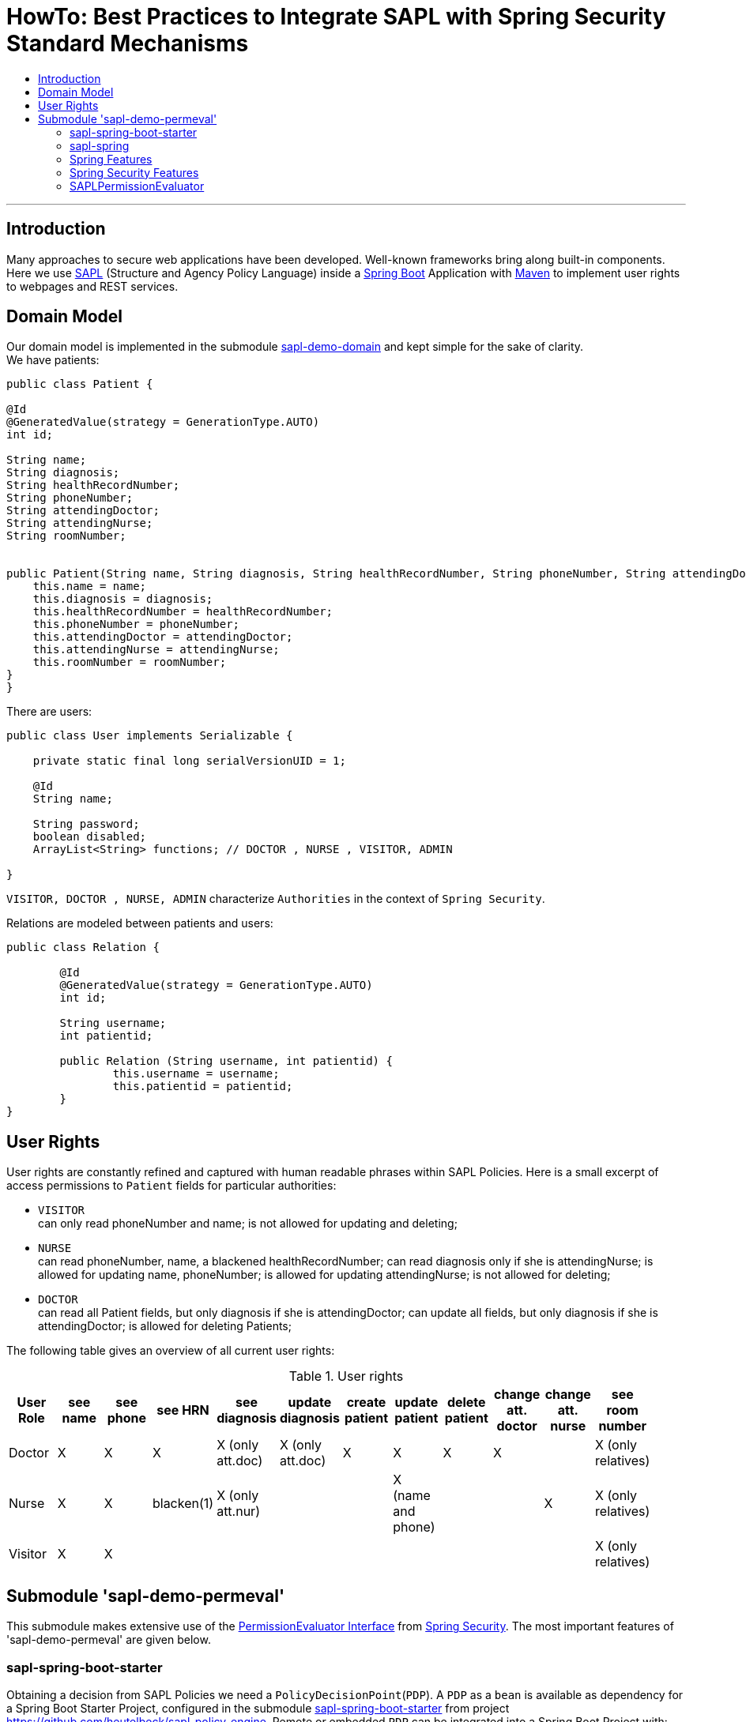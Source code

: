 = HowTo: Best Practices to Integrate SAPL with Spring Security Standard Mechanisms
:toc:
:toc-title:
:linkattrs:



***

== Introduction

Many approaches to secure web applications have been developed. Well-known frameworks
bring along built-in components. Here we use https://github.com/heutelbeck/sapl-policy-engine/blob/master/sapl-documentation/src/asciidoc/sapl-reference.adoc[SAPL] (Structure and Agency Policy Language)
inside a https://projects.spring.io/spring-boot/[Spring Boot] Application with https://maven.apache.org/[Maven] to implement user rights
to webpages and REST services.

== Domain Model

Our domain model is implemented in the submodule https://github.com/heutelbeck/sapl-demos/tree/master/sapl-demo-domain[sapl-demo-domain]
and kept simple for the sake of clarity. +
We have patients:

```java

public class Patient {

@Id
@GeneratedValue(strategy = GenerationType.AUTO)
int id;

String name;
String diagnosis;
String healthRecordNumber;
String phoneNumber;
String attendingDoctor;
String attendingNurse;
String roomNumber;


public Patient(String name, String diagnosis, String healthRecordNumber, String phoneNumber, String attendingDoctor, String attendingNurse, String roomNumber) {
    this.name = name;
    this.diagnosis = diagnosis;
    this.healthRecordNumber = healthRecordNumber;
    this.phoneNumber = phoneNumber;
    this.attendingDoctor = attendingDoctor;
    this.attendingNurse = attendingNurse;
    this.roomNumber = roomNumber;
}
}

```
There are users:

```java
public class User implements Serializable {

    private static final long serialVersionUID = 1;

    @Id
    String name;

    String password;
    boolean disabled;
    ArrayList<String> functions; // DOCTOR , NURSE , VISITOR, ADMIN

}
```
`VISITOR, DOCTOR , NURSE, ADMIN` characterize `Authorities` in the context of `Spring Security`.



Relations are modeled between patients and users:

```java
public class Relation {

	@Id
	@GeneratedValue(strategy = GenerationType.AUTO)
	int id;

	String username;
	int patientid;

	public Relation (String username, int patientid) {
		this.username = username;
		this.patientid = patientid;
	}
}

```

== User Rights

User rights are constantly refined and captured with human readable phrases within SAPL Policies.
Here is a small excerpt of access permissions to `Patient` fields  for  particular authorities:

- `VISITOR` +
can only read phoneNumber and name; is not allowed for  updating and deleting;
- `NURSE` +
can read phoneNumber, name, a blackened  healthRecordNumber; can read diagnosis only if she is attendingNurse;
is allowed for updating name, phoneNumber;
is allowed for updating attendingNurse; is not allowed for deleting;
- `DOCTOR` +
 can read all Patient fields, but only diagnosis if she is attendingDoctor;
 can update all fields, but only diagnosis if she is attendingDoctor; is allowed for deleting Patients;

The following table gives an overview of all current user rights:

.User rights
[frame="topbot",options="header"]
|=============================================================================================================================================================
|User Role| see name|see phone|see HRN   |see diagnosis   |update diagnosis|create patient|update patient    |delete patient|change att. doctor|change att. nurse|see room number    |
|Doctor   |    X    |     X   |   X      |X (only att.doc)|X (only att.doc)|       X      |        X         |      X       |         X        |                 | X (only relatives)|
|Nurse    |    X    |     X   |blacken(1)|X (only att.nur)|                |              |X (name and phone)|              |                  |         X       | X (only relatives)|
|Visitor  |    X    |     X   |          |                |                |              |                  |              |                  |                 | X (only relatives)|
|=============================================================================================================================================================

== Submodule 'sapl-demo-permeval'

This submodule  makes extensive use of the https://docs.spring.io/spring-security/site/docs/5.0.2.BUILD-SNAPSHOT/reference/htmlsingle/#el-permission-evaluator[PermissionEvaluator Interface] from https://projects.spring.io/spring-security/[Spring Security].
The most important features of 'sapl-demo-permeval' are given below.

=== sapl-spring-boot-starter

Obtaining a decision from SAPL Policies we need a `PolicyDecisionPoint`(`PDP`). A `PDP` as a `bean`  is  available as dependency for
a Spring Boot Starter Project, configured in the submodule https://github.com/heutelbeck/sapl-policy-engine/tree/master/sapl-spring-boot-starter[sapl-spring-boot-starter]
from project https://github.com/heutelbeck/sapl-policy-engine.
Remote or embedded `PDP` can be integrated into a Spring Boot Project with:

```java
<dependency>
        <groupId>io.sapl</groupId>
        <artifactId>sapl-spring-boot-starter</artifactId>
        <version>1.0.0-SNAPSHOT</version>
</dependency>
```

=== sapl-spring


In conjunction with SAPL requests we need a https://github.com/heutelbeck/sapl-policy-engine/blob/master/sapl-spring/src/main/java/io/sapl/spring/StandardSAPLAuthorizator.java[StandardSAPLAuthorizator], information about an authenticated user, objects of the domain model,
the system environment, HttpServletRequest parameters, the requested URI, et cetera,  and last but not least we need a customized
PermissionEvaluator, the <<SAPLPermissionEvaluator>>.
The submodule https://github.com/heutelbeck/sapl-policy-engine/tree/master/sapl-spring[sapl-spring] from https://github.com/heutelbeck/sapl-policy-engine provides these interfaces and classes,
which  can be integrated into a Spring Boot Project with:

```java
<dependency>
        <groupId>io.sapl</groupId>
        <artifactId>sapl-spring</artifactId>
        <version>1.0.0-SNAPSHOT</version>
</dependency>
```

=== Spring Features

General spring features in this submodule are:

* https://projects.spring.io/spring-boot/[Spring Boot]
* Standard SQL database: http://www.h2database.com[H2] (In-Memory), programmable via JPA
* http://hibernate.org/[Hibernate]
* web interfaces (Rest, UI) with Spring MVC
* model classes (Patient, User, Relation), CrudRepositories in JPA
* https://projects.spring.io/spring-security/[Spring Security]
* Thymeleaf

=== Spring Security Features


We refer to the https://projects.spring.io/spring-security/[Spring Security] webpage and
its https://docs.spring.io/spring-security/site/docs/5.0.1.BUILD-SNAPSHOT/reference/htmlsingle/[reference manual].

Successfully implemented features are presented below:

==== Http Security

A loginPage, logoutPage is implemented. There is a secured  REST Service. Each request needs authentication.

Example from a class https://github.com/heutelbeck/sapl-demos/blob/master/sapl-demo-permeval/src/main/java/io/sapl/peembedded/config/SecurityConfig.java[SecurityConfig.java]:


``` java
@Override
protected void configure(HttpSecurity http) throws Exception {
    LOGGER.debug("start configuring...");
    http
            .authorizeRequests()
            .anyRequest().authenticated()
            .and()
            .formLogin()
            .loginPage("/login").permitAll()
            .and()
            .logout().logoutUrl("/logout").logoutSuccessUrl("/login").permitAll()
            .and()
            .httpBasic()
            .and()
            .csrf().disable();
    http.headers().frameOptions().disable();

}
```



==== @Pre and @Post Annotations [[bookmark1]]

`@Pre` and `@Post` annotations are enabled with `@EnableGlobalMethodSecurity(prePostEnabled=true)`  at an instance of   `WebSecurityConfigurerAdapter` .

``` java
@Slf4j
@EnableWebSecurity
@EnableGlobalMethodSecurity(prePostEnabled=true)
public class SecurityConfig extends WebSecurityConfigurerAdapter {
....
   }
```




==== Permission Evaluator

We refer to the documentation of the  https://docs.spring.io/spring-security/site/docs/5.0.2.BUILD-SNAPSHOT/reference/htmlsingle/#el-permission-evaluator[PermissionEvaluator Interface]. +
`hasPermission()` expressions are delegated to an instance of `PermissionEvaluator` :

``` java
@PreAuthorize("hasPermission(#request, #request)")
```


The `PermissionEvaluator` interface is implemented in the <<SAPLPermissionEvaluator>>, which again is enabled  as bean
in the class https://github.com/heutelbeck/sapl-policy-engine/blob/master/sapl-spring-boot-starter/src/main/java/io/sapl/springboot/starter/PDPAutoConfiguration.java[PDPAutoConfiguration]
from submodule https://github.com/heutelbeck/sapl-policy-engine/tree/master/sapl-spring-boot-starter[sapl-spring-boot-starter].




=== SAPLPermissionEvaluator

Here is an excerpt of the https://github.com/heutelbeck/sapl-policy-engine/blob/master/sapl-spring/src/main/java/io/sapl/spring/SAPLPermissionEvaluator.java[SAPLPermissionEvaluator]:

```java
public class SAPLPermissionEvaluator implements PermissionEvaluator {

    private StandardSAPLAuthorizator saplAuthorizer;

    @Autowired
    public SAPLPermissionEvaluator(StandardSAPLAuthorizator saplAuthorizer) {
        this.saplAuthorizer = saplAuthorizer;
    }

    @Override //<1>
    public boolean hasPermission(Authentication authentication, Object targetDomainObject,
                                  Object permission) {
        return authorize(authentication, permission, targetDomainObject); <2>
   }

    @Override //<1>
    public boolean hasPermission(Authentication authentication, Serializable targetId,
                                  String targetType, Object permissionText) {
        return false;
    }

    public boolean authorize(Object subject, Object action, Object resource) { //<2>
        LOGGER.trace(
                "Entering hasPermission (Object subject, Object action,
                 Object resource) \n subject: {} \n action {} \n resource: {}",
                subject.getClass(), action.getClass(), resource.getClass());
        if (Authentication.class.isInstance(subject)
              && HttpServletRequest.class.isInstance(action)) {
            Authentication auth = (Authentication) subject;
            Subject authSubject = new AuthenticationSubject(auth);
            HttpServletRequest request = (HttpServletRequest) action;
            Action httpAction = new HttpAction(RequestMethod.valueOf(request.getMethod()));
            Resource httpResource = new HttpResource(request);
            return saplAuthorizer.authorize(authSubject, httpAction, httpResource);
        }
        Response response = saplAuthorizer.runPolicyCheck(subject, action, resource); //<3>
        return response.getDecision() == Decision.PERMIT;
    }

}
```

<1> In a customized PermissionEvaluator always two `hasPermission` methods have to be implemented.
<2> `SAPLPermissionEvaluator` basically accepts only following _soft-wired_ expression: +
   `hasPermission(#request, #request)`.
<3> If you want to use other _hard-wired_   `hasPermission` expressions you have to customize them to match the method  of `runPolicyCheck` from
    https://github.com/heutelbeck/sapl-policy-engine/blob/master/sapl-spring/src/main/java/io/sapl/spring/StandardSAPLAuthorizator.java[StandardSAPLAuthorizator]
    (which is  enabled as Bean in https://github.com/heutelbeck/sapl-policy-engine/blob/master/sapl-spring-boot-starter/src/main/java/io/sapl/springboot/starter/PDPAutoConfiguration.java[PDPAutoConfiguration] ).


An example for securing the `DELETE` method from
the https://github.com/heutelbeck/sapl-demos/blob/master/sapl-demo-permeval/src/main/java/io/sapl/peembedded/controller/RestService.java[RestService] is listed below:

```java
	@DeleteMapping("{id}")
	@PreAuthorize("hasPermission(#request, #request)") // using SaplPolicies = DOCTOR
	public void delete(@PathVariable int id, HttpServletRequest request) {
		patientenRepo.deleteById(id);
	}
```

The corresponding SAPL policy is implemented as follows:

----
policy "permit_doctor_delete_person"
permit
  action.method == "DELETE"
where
  "DOCTOR" in subject..authority;
  resource.uri =~ "/person/[0-9]+";
----



////
=== Policy Information Point

A Policy Information Point (PIP) can provide further information to evaluate a policy, in case that the request doesn't contain all necessary information. To implement a PIP, the class has to be annotated with `@PolicyInformationPoint`.
Here you can see the https://github.com/heutelbeck/sapl-demos/blob/master/sapl-demo-shared/src/main/java/io/sapl/demo/shared/pip/PatientPIP.java[PatientPIP] from submodule https://github.com/heutelbeck/sapl-demos/tree/master/sapl-demo-shared.

``` java

@PolicyInformationPoint(name="patient", description="retrieves information about patients")
public class PatientPIP {


    private Optional<RelationRepo> relationRepo = Optional.empty();

    private final ObjectMapper om = new ObjectMapper();

    private RelationRepo getRelationRepo(){
        if(!relationRepo.isPresent()){
            relationRepo = Optional.of(ApplicationContextProvider.getApplicationContext()
                           .getBean(RelationRepo.class)); //<1>
        }
        LOGGER.debug("Found required instance of RelationRepo: {}", relationRepo.isPresent());
        return relationRepo.get();
    }

    @Attribute(name="related") //<2>
    public JsonNode getRelations (JsonNode value, Map<String, JsonNode> variables) {
        List<String> returnList = new ArrayList<>();
        try{
            int id = Integer.parseInt(value.asText());
            LOGGER.debug("Entering getRelations. ID: {}", id);

            returnList.addAll(getRelationRepo().findByPatientid(id).stream()
                    .map(Relation::getUsername)
                    .collect(Collectors.toList()));

        }catch(NumberFormatException e){
            LOGGER.debug("getRelations couldn't parse the value to Int", e);
        }
        JsonNode result = om.convertValue(returnList, JsonNode.class);
        LOGGER.debug("Result: {}", result);
        return result;
    }
}

```
<1> The CrudRepository `RelationRepo` has not  been provided as bean at the time if  we want to access it via the PIP.
 Therefore we use _lazy initialization_ to load it.
 On the other  hand the https://github.com/heutelbeck/sapl-demos/blob/master/sapl-demo-shared/src/main/java/io/sapl/demo/shared/pip/ApplicationContextProvider.java[ApplicationContextProvider]
 has to be loaded as  bean in submodule `sapl-demo-permeval`
  as you can see in https://github.com/heutelbeck/sapl-demos/blob/master/sapl-demo-permeval/src/main/java/io/sapl/peembedded/config/SecurityConfig.java[SecurityConfig] :


	@Bean
	public ApplicationContextProvider applicationContextProvider(){
		return new ApplicationContextProvider();
    }



<2> The method annotated with `@Attribute` gives back a list of users who are related to a patient. The corresponding policy looks like this:

    policy "permit_relative_see_room_number"
    permit
       action.method == "viewRoomNumber"
    where
      subject.name in resource.id.<patient.related>;



{nbsp} +

The PIP also has to be imported into the policy set with:

    import io.sapl.demo.shared.pip.PatientPIP as patient





Furthermore, the name of the PIP has to be notated in the _attributeFinders_ entry of the `pdp.json` as follows:

``` json
{
    "algorithm": "DENY_UNLESS_PERMIT",
    "variables": {},
    "attributeFinders": ["patient"],
    "libraries": []
}
```
////




